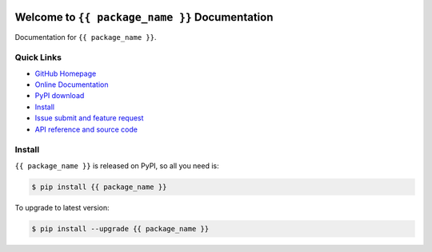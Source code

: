 .. image:: https://travis-ci.org/{{ github_username }}/{{ repo_name }}.svg?branch=master
    :target: https://travis-ci.org/{{ github_username }}/{{ repo_name }}?branch=master

.. image:: https://coveralls.io/repos/github/{{ github_username }}/{{ repo_name }}/badge.svg?branch=master
    :target: https://coveralls.io/github/{{ github_username }}/{{ repo_name }}?branch=master

.. image:: https://img.shields.io/pypi/v/{{ package_name }}.svg
    :target: https://pypi.python.org/pypi/{{ package_name }}

.. image:: https://img.shields.io/pypi/l/{{ package_name }}.svg
    :target: https://pypi.python.org/pypi/{{ package_name }}

.. image:: https://img.shields.io/pypi/pyversions/{{ package_name }}.svg
    :target: https://pypi.python.org/pypi/{{ package_name }}

.. image:: https://img.shields.io/badge/Star_Me_on_GitHub!--None.svg?style=social
    :target: https://github.com/{{ github_username }}/{{ repo_name }}


Welcome to ``{{ package_name }}`` Documentation
==============================================================================

Documentation for ``{{ package_name }}``.


Quick Links
-----------
- `GitHub Homepage <https://github.com/{{ github_username }}/{{ repo_name }}>`_
- `Online Documentation <http://{{ s3_bucket }}.s3.amazonaws.com/{{ package_name }}/index.html>`_
- `PyPI download <https://pypi.python.org/pypi/{{ package_name }}>`_
- `Install <install_>`_
- `Issue submit and feature request <https://github.com/{{ github_username }}/{{ repo_name }}/issues>`_
- `API reference and source code <http://{{ s3_bucket }}.s3.amazonaws.com/{{ package_name }}/py-modindex.html>`_


.. _install:

Install
-------

``{{ package_name }}`` is released on PyPI, so all you need is:

.. code-block:: console

	$ pip install {{ package_name }}

To upgrade to latest version:

.. code-block:: console

	$ pip install --upgrade {{ package_name }}